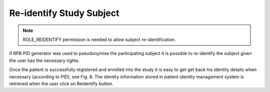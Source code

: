 Re-identify Study Subject
=========================

.. note::
	ROLE_REIDENTIFY permission is needed to allow subject re-identification.

if RPB PID generator was used to pseudonymise the participating subject it is possible to re-identify the subject
given the user has the necessary rights.

Once the patient is successfully registered and enrolled into the study it is easy to get get back his identity details when necessary (according to PID), see Fig. 8. The identity information stored in patient identity management system is retrieved when the user click on Reidentify button.

